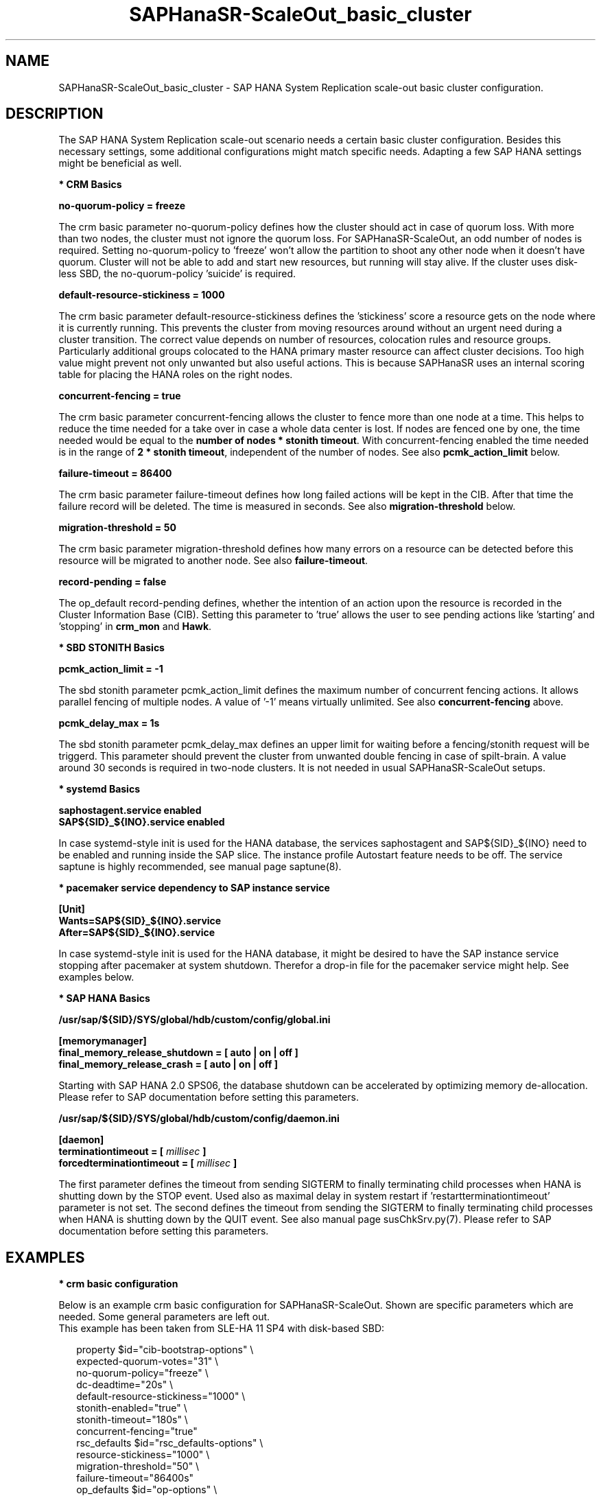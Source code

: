 .\" Version: 1.001 
.\"
.TH SAPHanaSR-ScaleOut_basic_cluster 7 "18 Mar 2024" "" "SAPHanaSR"
.\"
.SH NAME
SAPHanaSR-ScaleOut_basic_cluster \- SAP HANA System Replication scale-out basic cluster configuration.
.PP
.\"
.SH DESCRIPTION
.\"
The SAP HANA System Replication scale-out scenario needs a certain basic
cluster configuration. Besides this necessary settings, some additional
configurations might match specific needs. Adapting a few SAP HANA settings
might be beneficial as well.
.\"
.\" \fB* Corosync Basics\fR
.\"
.\".PP

\fB* CRM Basics\fR

\fBno-quorum-policy = freeze\fR

The crm basic parameter no-quorum-policy defines how the cluster should act in
case of quorum loss. With more than two nodes, the cluster must not ignore the
quorum loss. For SAPHanaSR-ScaleOut, an odd number of nodes is required. Setting
no-quorum-policy to 'freeze' won't allow the partition to shoot any other node
when it doesn't have quorum. Cluster will not be able to add and start new resources,
but running will stay alive.
If the cluster uses disk-less SBD, the no-quorum-policy 'suicide' is required. 

\fBdefault-resource-stickiness = 1000\fR

The crm basic parameter default-resource-stickiness defines the 'stickiness'
score a resource gets on the node where it is currently running. This prevents
the cluster from moving resources around without an urgent need during a
cluster transition. The correct value depends on number of resources, colocation
rules and resource groups. Particularly additional groups colocated to the
HANA primary master resource can affect cluster decisions. 
Too high value might prevent not only unwanted but also useful actions.
This is because SAPHanaSR uses an internal scoring table for placing the HANA
roles on the right nodes.

\fBconcurrent-fencing = true\fR

The crm basic parameter concurrent-fencing allows the cluster to fence more
than one node at a time. This helps to reduce the time needed for a take over in
case a whole data center is lost. If nodes are fenced one by one, the time needed
would be equal to the \fBnumber of nodes * stonith timeout\fR. With concurrent-fencing
enabled the time needed is in the range of \fB2 * stonith timeout\fR, independent of
the number of nodes. See also \fBpcmk_action_limit\fR below.

\fBfailure-timeout = 86400\fR

The crm basic parameter failure-timeout defines how long failed actions will
be kept in the CIB. After that time the failure record will be deleted. The
time is measured in seconds. See also \fBmigration-threshold\fR below.

\fBmigration-threshold = 50\fR

The crm basic parameter migration-threshold defines how many errors on a
resource can be detected before this resource will be migrated to another node.
See also \fBfailure-timeout\fR.

\fBrecord-pending = false\fR

The op_default record-pending defines, whether the intention of an action
upon the resource is recorded in the Cluster Information Base (CIB).
Setting this parameter to 'true' allows the user to see pending actions like 'starting'
and 'stopping' in \fBcrm_mon\fR and \fBHawk\fR.

.PP
\fB* SBD STONITH Basics\fR

\fBpcmk_action_limit = -1\fR

The sbd stonith parameter pcmk_action_limit defines the maximum number of
concurrent fencing actions. It allows parallel fencing of multiple nodes. 
A value of '-1' means virtually unlimited. 
See also \fBconcurrent-fencing\fR above.

\fBpcmk_delay_max = 1s\fR

The sbd stonith parameter pcmk_delay_max defines an upper limit for waiting
before a fencing/stonith request will be triggerd.
This parameter should prevent the cluster from unwanted double fencing in case
of spilt-brain. A value around 30 seconds is required in two-node clusters. It
is not needed in usual SAPHanaSR-ScaleOut setups.

.PP
\fB* systemd Basics\fR

\fBsaphostagent.service enabled\fR
.br
\fBSAP${SID}_${INO}.service enabled\fR

In case systemd-style init is used for the HANA database, the services saphostagent
and SAP${SID}_${INO} need to be enabled and running inside the SAP slice.
The instance profile Autostart feature needs to be off.
The service saptune is highly recommended, see manual page saptune(8).

\fB* pacemaker service dependency to SAP instance service\fR

\fB[Unit]\fR
.br
\fBWants=SAP${SID}_${INO}.service\fR
.br
\fBAfter=SAP${SID}_${INO}.service\fR

In case systemd-style init is used for the HANA database, it might be desired
to have the SAP instance service stopping after pacemaker at system shutdown.
Therefor a drop-in file for the pacemaker service might help. See examples below.

.PP
\fB* SAP HANA Basics\fR

\fB/usr/sap/${SID}/SYS/global/hdb/custom/config/global.ini\fR
.PP
\fB[memorymanager]\fR
.br
\fBfinal_memory_release_shutdown = [ auto | on | off ]\fR
.br
\fBfinal_memory_release_crash = [ auto | on | off ]\fR
.PP
Starting with SAP HANA 2.0 SPS06, the database shutdown can be accelerated by
optimizing memory de-allocation. Please refer to SAP documentation before setting
this parameters.
.\" TODO SAP notes 3405297 ?

\fB/usr/sap/${SID}/SYS/global/hdb/custom/config/daemon.ini
.PP
\fB[daemon]\fR
.br
\fBterminationtimeout =  [ \fImillisec\fB ]\fR
.br
\fBforcedterminationtimeout = [ \fImillisec\fB ]\fR
.PP
The first parameter defines the timeout from sending SIGTERM to finally terminating
child processes when HANA is shutting down by the STOP event. Used also as maximal
delay in system restart if 'restartterminationtimeout' parameter is not set.
The second defines the timeout from sending the SIGTERM to finally terminating
child processes when HANA is shutting down by the QUIT event. See also manual page
susChkSrv.py(7).
Please refer to SAP documentation before setting this parameters.
.\" TODO check above

.PP
.\"
.SH EXAMPLES

\fB* crm basic configuration\fR

Below is an example crm basic configuration for SAPHanaSR-ScaleOut. Shown are
specific parameters which are needed. Some general parameters are left out.
.br
This example has been taken from SLE-HA 11 SP4 with disk-based SBD:
.PP
.RS 2
.br
property $id="cib-bootstrap-options" \\
.br
 expected-quorum-votes="31" \\
.br
 no-quorum-policy="freeze" \\
.br
 dc-deadtime="20s" \\
.br
 default-resource-stickiness="1000" \\
.br
 stonith-enabled="true" \\
.br
 stonith-timeout="180s" \\
.br
 concurrent-fencing="true"
.br
rsc_defaults $id="rsc_defaults-options" \\
.br
 resource-stickiness="1000" \\
.br
 migration-threshold="50" \\
.br
 failure-timeout="86400s"
.br
op_defaults $id="op-options" \\
.br
 record-pending="false" \\
.br
 timeout="600s"
.br
op_defaults $id="op_defaults-options" \\
.br
 timeout="300s"
.RE
.PP
The following example is for SLE-HA 15 SP1 with disk-based SBD:
.PP
.RS 2
.br
property cib-bootstrap-options: \\
.br
 have-watchdog=true \\
.br
 cluster-infrastructure=corosync \\
.br
 cluster-name=hacluster \\
.br
 stonith-enabled=true \\
.br
 placement-strategy=balanced \\
.br
 stonith-timeout=180 \\
.br
 no-quorum-policy=freeze \\
.br
 concurrent-fencing=true
.br
rsc_defaults rsc-options: \\
.br
.\" TODO resource-stickiness=120 or 1000?
 resource-stickiness=120 \\
.br
 migration-threshold=50 \\
.br
 failure-timeout=86400
.br
op_defaults op-options: \\
.br
 timeout=600 \\
.br
 record-pending=true
.RE
.PP
.\" TODO example for SLE-HA 15 SP5 with disk-based and diskless SBD.

\fB* crm SBD stonith configuration\fR

To complete the SBD setup, it is necessary to activate SBD as STONITH/fencing
mechanism in the CIB. The SBD is normally used for SAPHanaSR-ScaleOut instead
of any other fencing/stonith mechanism. Example for a basic disk-based SBD
resource:
.PP
.RS 2
.br
primitive rsc_stonith_sbd stonith:external/sbd \\
.br
 params pcmk_action_limit="-1" pcmk_delay_max="1"
.RE
.PP

\fB* crm simple IP address resource configuration\fR

Let the Linux cluster manage one IP address and move that address along
with the HANA primary master nameserver.
.PP
.RS 2
.br
primitive rsc_ip_SLE_HDB00 IPAddr2 \\
.br
 op monitor interval=10s timeout=20s \\
.br
 params ip=192.168.178.188
.br
colocation col_ip_with_SLE_HDB00 \\
.br
 2000: rsc_ip_SLE_HDB00:Started mst_SAPHanaCon_SLE_HDB00:Promoted
.RE
.PP

\fB* crm IP address for active/active read-enabled resource configuration\fR

Let the Linux cluster manage an additional IP address and move that address
along with the HANA secondary master nameserver.
.br
Note: This example works for two-node HANA scale-out.
.\" TODO multi-node see below
.PP
.RS 2
.br
primitive rsc_ip_ro_SLE_HDB00 IPAddr2 \\
.br
 op monitor interval=10s timeout=20s \\
.br
 params ip=192.168.178.199
.br
colocation col_ip_ro_with_secondary_SLE_HDB00 \\
.br
 2000: rsc_ip_ro_SLE_HDB00:Started mst_SAPHanaCon_SLE_HDB00:Demoted
.br
location loc_ip_ro_not_master_SLE_HDB00 \\
.br
 rsc_ip_ro_SLE_HDB00 \\
.br
 rule -inf: hana_sle_roles ne master1:master:worker:master
.\" TODO works this for multi-node:  rule 8000: score eq 100
.RE
.PP

\fB* crm grouped IP address resource configuration\fR

Let the Linux cluster manage one IP address and move that address along
with the HANA primary master nameserver. An auxiliary resource is needed
for specific public cloud purpose.
.\" TODO
.PP
.RS 2
.br
primitive rsc_ip_SLE_HDB00 IPAddr2 \\
.br
 op monitor interval=10s timeout=20s \\
.br
 params ip=192.168.178.188 cidr_netmask=32
.br
primitive rsc_lb_SLE_HDB00 azure-lb \\
.br
 params port=62502
.br
group grp_ip_SLE_HDB00 rsc_lb_SLE_HDB00 rsc_ip_SLE_HDB00 \\
.br
 meta resource-stickiness=1
.br 
colocation col_ip_with_SLE_HDB00 \\
.br
 8000: grp_ip_SLE_HDB00:Started mst_SAPHanaCon_SLE_HDB00:Promoted
.RE
.PP

\fB* crm NFS check resource configuration\fR

In case of NFS failure, HANA might stop working but the Linux cluster might not
take action. To solve this, a dummy filesystem resource could be added. If this
filesystem reports monitor failures, the node gets fenced and a takeover is
initiated. The takeover will fail, if the HANA system replication is not in
sanc (srHook shows SFAIL).
.br
Note: See manual page ocf_suse_SAPHanaFilesystem(7) for a better solution.
.br
Note: Understand the impact before implementing.
.PP
.RS 2
primitive rsc_fs_check_SLE_HDB00 Filesystem \\
.br
 params device="/hana/shared/SLE/check/" \\
 directory="/hana/shared/check/" fstype=nfs4 \\
.br
options="bind,defaults,rw,hard,proto=tcp,intr,noatime,vers=4,lock" \\
.br
 op monitor interval=120 timeout=120 on-fail=fence \\
.br
 op_params OCF_CHECK_LEVEL=20 \\
.br
 op start interval=0 timeout=120 \\
.br
 op stop interval=0 timeout=120
.br
clone cln_fs_check_SLE_HDB00 rsc_fs_check_SLE_HDB00 \\
.br
 meta clone-node-max=1 interleave=true
.br
location fs_check_not_on_majority_maker \\
 cln_fs_check_SLE_HDB00 -inf: vm-majority
.RE
.PP

\fB* check how resource stickiness affects promotion scoring\fR

SAPHanaSR uses an internal scoring table. The promotion scores for HANA
primary and secondary master are in a certain range. The scores used by the
Linux cluster should be in the same range.
.PP
.RS 2
.br
# SAPHanaSR-showAttr | grep master.:master
.br
# crm_simulate -Ls | grep promotion
.RE
.PP

\fB* clean up SDB stonith resource after write failure\fR

In rare cases the SBD stonith resource failes writing to the block device.
After the root cause has been found and fixed, the failure message can be
cleaned.
.PP
.RS 2
.br
# stonith_admin --cleanup --history=<originator_node> 
.RE
.PP

\fB* check saphostagent and show SAP instances\fR

Basic check for the saphostagent.
.PP
.RS 2
# /usr/sap/hostctrl/exe/saphostctrl -function Ping
.br
# /usr/sap/hostctrl/exe/saphostctrl -function ListInstances
.RE
.PP

\fB* check systemd services for the HANA database\fR

In case systemd-style init is used for the HANA database, the services can be
checked. Example SID is HA1, instance number is 10.
.PP
.RS 2
.br
# systemctl list-unit-files | grep -i sap
.br
# systemctl status SAPHA1_10.service
.br
# systemd-cgls -u SAP.slice
.br
# systemd-cgls -u SAPHA1_10.service
.br
# systemctl show SAPHA1_10.service
.\" TODO check Autostart not set.
.RE
.PP

\fB* show pacemaker service drop-in file\fR

In case systemd-style init is used for the HANA database, it might be desired
to have the  SAP instance service stopping after pacemaker at system shutdown.
A drop-in file might help. Example SID is S07, instance number is 00.

.pp
.RS 2
# cat /etc/systemd/system/pacemaker.service.d/00-pacemaker.conf
.br
[Unit]
.br
Description=pacemaker needs SAP instance service
.br
Documentation=man:SAPHanaSR_basic_cluster(7)
.br
Wants=SAPS07_00.service
.br
After=SAPS07_00.service
.RE
.PP

\fB* check for pacemaker dependency to SAP instance service\fR

Example SID is S07, instance number is 00.
.PP
.RS 2
# systemctl show pacemaker.service | grep SAP07_00
.br
# systemd-delta | grep pacemaker
.br
# systemd-analyze dot | grep "pacemaker.*SAPS07_00"
.RE
.PP
.\"
.SH BUGS
In case of any problem, please use your favourite SAP support process to open
a request for the component BC-OP-LNX-SUSE.
Please report any other feedback and suggestions to feedback@suse.com.
.PP
.\"
.SH SEE ALSO
\fBocf_suse_SAPHanaTopology\fP(7) , \fBocf_suse_SAPHanaController\fP(7) ,
\fBocf_suse_SAPHanaFilesystem\fP(7) ,
\fBocf_heartbeat_IPAddr2\fP(7) , \fBocf_heartbeat_Filesystem\fP(7) ,
\fBsbd\fP(8) , \fBstonith_sbd\fP(7) , \fBstonith_admin\fP(8) , 
\fBcrm_no_quorum_policy\fP(7) , \fBcrm\fP(8) , \fBcrm_simulate\fP(8) ,
\fBSAPHanaSR-ScaleOut\fP(7) , \fBSAPHanaSR-showAttr\fP(7) ,
\fBcorosync.conf\fP(5) , \fBvotequorum\fP(5) ,
\fBnfs\fP(5) , \fBmount\fP(8) , \fBsystemctl\fP(1) ,
\fBsystemd-cgls\fP(1) ,\fBsystemd-analyze\fP(1) , \fBsystemd-delta\fP(1) , 
\fBha_related_suse_tids\fP(7) , \fBha_related_sap_notes\fP(7) ,
.br
https://documentation.suse.com/sbp/all/?context=sles-sap ,
.br
https://documentation.suse.com/sles-sap/ ,
.br
https://www.suse.com/support/kb/ ,
.br
https://www.clusterlabs.org
.PP
.SH AUTHORS
.br
F.Herschel, L.Pinne.
.PP
.\"
.SH COPYRIGHT
(c) 2018 SUSE Linux GmbH, Germany.
.br
(c) 2019-2024 SUSE LLC
.br
For details see the GNU General Public License at
http://www.gnu.org/licenses/gpl.html
.\"
